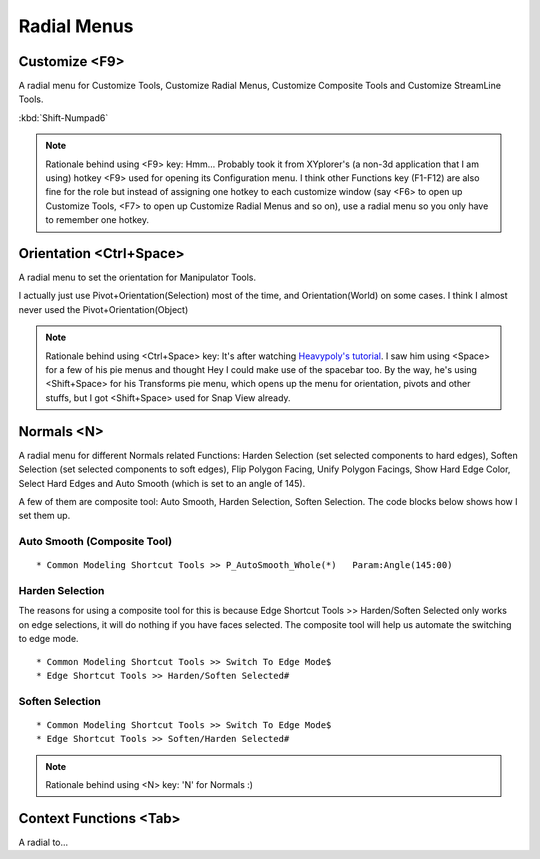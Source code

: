 ###############################
Radial Menus
###############################


.. image:: /images/Radial-menu-list.jpg
	:align: center



***********************
Customize <F9>
***********************

A radial menu for Customize Tools, Customize Radial Menus, Customize Composite Tools and Customize StreamLine Tools.

:kbd:`Shift-Numpad6`

.. image:: /images/Customize-Radial-Menus.gif
	:align: center

.. note::
	Rationale behind using <F9> key: Hmm... Probably took it from XYplorer's (a non-3d application that I am using) hotkey <F9> used for opening its Configuration menu. I think other Functions key (F1-F12) are also fine for the role but instead of assigning one hotkey to each customize window (say <F6> to open up Customize Tools, <F7> to open up Customize Radial Menus and so on), use a radial menu so you only have to remember one hotkey.

************************
Orientation <Ctrl+Space>
************************

A radial menu to set the orientation for Manipulator Tools.

I actually just use Pivot+Orientation(Selection) most of the time, and Orientation(World) on some cases. I think I almost never used the Pivot+Orientation(Object)

.. image:: /images/Orientation-Radial-Menus.gif
	:align: center

.. note::
	Rationale behind using <Ctrl+Space> key: It's after watching `Heavypoly's tutorial <https://www.youtube.com/user/kakapoopie/videos>`_. I saw him using <Space> for a few of his pie menus and thought Hey I could make use of the spacebar too. By the way, he's using <Shift+Space> for his Transforms pie menu, which opens up the menu for orientation, pivots and other stuffs, but I got <Shift+Space> used for Snap View already.


************************
Normals <N>
************************

A radial menu for different Normals related Functions: Harden Selection (set selected components to hard edges), Soften Selection (set selected components to soft edges), Flip Polygon Facing, Unify Polygon Facings, Show Hard Edge Color, Select Hard Edges and Auto Smooth (which is set to an angle of 145).

A few of them are composite tool: Auto Smooth, Harden Selection, Soften Selection. The code blocks below shows how I set them up.

Auto Smooth (Composite Tool)
============================

::

	* Common Modeling Shortcut Tools >> P_AutoSmooth_Whole(*)   Param:Angle(145:00)

Harden Selection
================

The reasons for using a composite tool for this is because Edge Shortcut Tools >> Harden/Soften Selected only works on edge selections, it will do nothing if you have faces selected. The composite tool will help us automate the switching to edge mode.

::

	* Common Modeling Shortcut Tools >> Switch To Edge Mode$
	* Edge Shortcut Tools >> Harden/Soften Selected#


Soften Selection
================

::

	* Common Modeling Shortcut Tools >> Switch To Edge Mode$
	* Edge Shortcut Tools >> Soften/Harden Selected#


.. image:: /images/Normals-Radial-Menus.gif
	:align: center

.. note::
	Rationale behind using <N> key: 'N' for Normals :)

***********************
Context Functions <Tab>
***********************

A radial to...